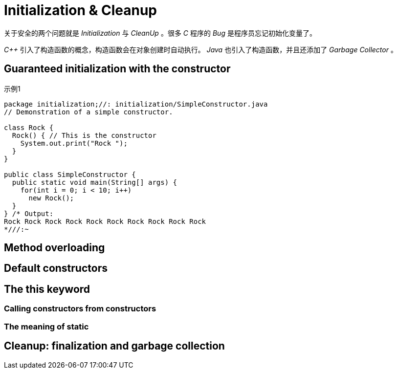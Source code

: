 = Initialization & Cleanup

关于安全的两个问题就是 _Initialization_ 与 _CleanUp_ 。很多 _C_ 程序的 _Bug_ 是程序员忘记初始化变量了。

_C++_ 引入了构造函数的概念，构造函数会在对象创建时自动执行。 _Java_ 也引入了构造函数，并且还添加了 _Garbage Collector_ 。

== Guaranteed initialization with the constructor

.示例1
[source,java]
----
package initialization;//: initialization/SimpleConstructor.java
// Demonstration of a simple constructor.

class Rock {
  Rock() { // This is the constructor
    System.out.print("Rock ");
  }
}

public class SimpleConstructor {
  public static void main(String[] args) {
    for(int i = 0; i < 10; i++)
      new Rock();
  }
} /* Output:
Rock Rock Rock Rock Rock Rock Rock Rock Rock Rock
*///:~
----

== Method overloading

== Default constructors

== The *this* keyword

=== Calling constructors from constructors

=== The meaning of static

== Cleanup: finalization and garbage collection
